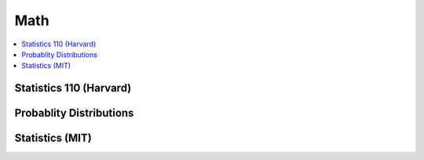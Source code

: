 .. _mathquick:

==============
Math
==============

.. contents:: :local:

Statistics 110 (Harvard)
==============

.. image:: prob_stat110-01.png

.. image:: prob_stat110-02.png

.. image:: prob_stat110-03.png

.. image:: prob_stat110-04.png

.. image:: prob_stat110-05.png

.. image:: prob_stat110-06.png

.. image:: prob_stat110-07.png

.. image:: prob_stat110-08.png

.. image:: prob_stat110-09.png

.. image:: prob_stat110-10.png


Probablity Distributions
==============

.. image:: prob_dist-1.png

.. image:: prob_dist-2.png

Statistics (MIT)
==============

.. image:: prob_mit-1.png

.. image:: prob_mit-2.png

.. image:: prob_mit-3.png

.. image:: prob_mit-4.png

.. image:: prob_mit-5.png

.. image:: prob_mit-6.png

.. image:: prob_mit-7.png

.. image:: prob_mit-8.png